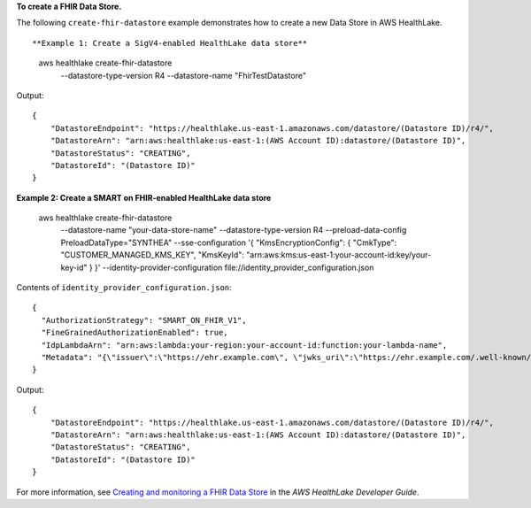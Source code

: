 **To create a FHIR Data Store.**

The following ``create-fhir-datastore`` example demonstrates how to create a new Data Store in AWS HealthLake. ::

**Example 1: Create a SigV4-enabled HealthLake data store**

    aws healthlake create-fhir-datastore \
        --datastore-type-version R4 \
        --datastore-name "FhirTestDatastore"

Output::

    {
        "DatastoreEndpoint": "https://healthlake.us-east-1.amazonaws.com/datastore/(Datastore ID)/r4/",
        "DatastoreArn": "arn:aws:healthlake:us-east-1:(AWS Account ID):datastore/(Datastore ID)",
        "DatastoreStatus": "CREATING",
        "DatastoreId": "(Datastore ID)"
    }

**Example 2: Create a SMART on FHIR-enabled HealthLake data store**

    aws healthlake create-fhir-datastore \
        --datastore-name "your-data-store-name" \
        --datastore-type-version R4 \
        --preload-data-config PreloadDataType="SYNTHEA" \
        --sse-configuration '{ "KmsEncryptionConfig": {  "CmkType": "CUSTOMER_MANAGED_KMS_KEY", "KmsKeyId": "arn:aws:kms:us-east-1:your-account-id:key/your-key-id" } }' \
        --identity-provider-configuration  file://identity_provider_configuration.json

Contents of ``identity_provider_configuration.json``::

    {
      "AuthorizationStrategy": "SMART_ON_FHIR_V1",
      "FineGrainedAuthorizationEnabled": true,
      "IdpLambdaArn": "arn:aws:lambda:your-region:your-account-id:function:your-lambda-name",
      "Metadata": "{\"issuer\":\"https://ehr.example.com\", \"jwks_uri\":\"https://ehr.example.com/.well-known/jwks.json\",\"authorization_endpoint\":\"https://ehr.example.com/auth/authorize\",\"token_endpoint\":\"https://ehr.token.com/auth/token\",\"token_endpoint_auth_methods_supported\":[\"client_secret_basic\",\"foo\"],\"grant_types_supported\":[\"client_credential\",\"foo\"],\"registration_endpoint\":\"https://ehr.example.com/auth/register\",\"scopes_supported\":[\"openId\",\"profile\",\"launch\"],\"response_types_supported\":[\"code\"],\"management_endpoint\":\"https://ehr.example.com/user/manage\",\"introspection_endpoint\":\"https://ehr.example.com/user/introspect\",\"revocation_endpoint\":\"https://ehr.example.com/user/revoke\",\"code_challenge_methods_supported\":[\"S256\"],\"capabilities\":[\"launch-ehr\",\"sso-openid-connect\",\"client-public\"]}"
    }

Output::

    {
        "DatastoreEndpoint": "https://healthlake.us-east-1.amazonaws.com/datastore/(Datastore ID)/r4/",
        "DatastoreArn": "arn:aws:healthlake:us-east-1:(AWS Account ID):datastore/(Datastore ID)",
        "DatastoreStatus": "CREATING",
        "DatastoreId": "(Datastore ID)"
    }

For more information, see `Creating and monitoring a FHIR Data Store <https://docs.aws.amazon.com/healthlake/latest/devguide/working-with-FHIR-healthlake.html>`__ in the *AWS HealthLake Developer Guide*.
